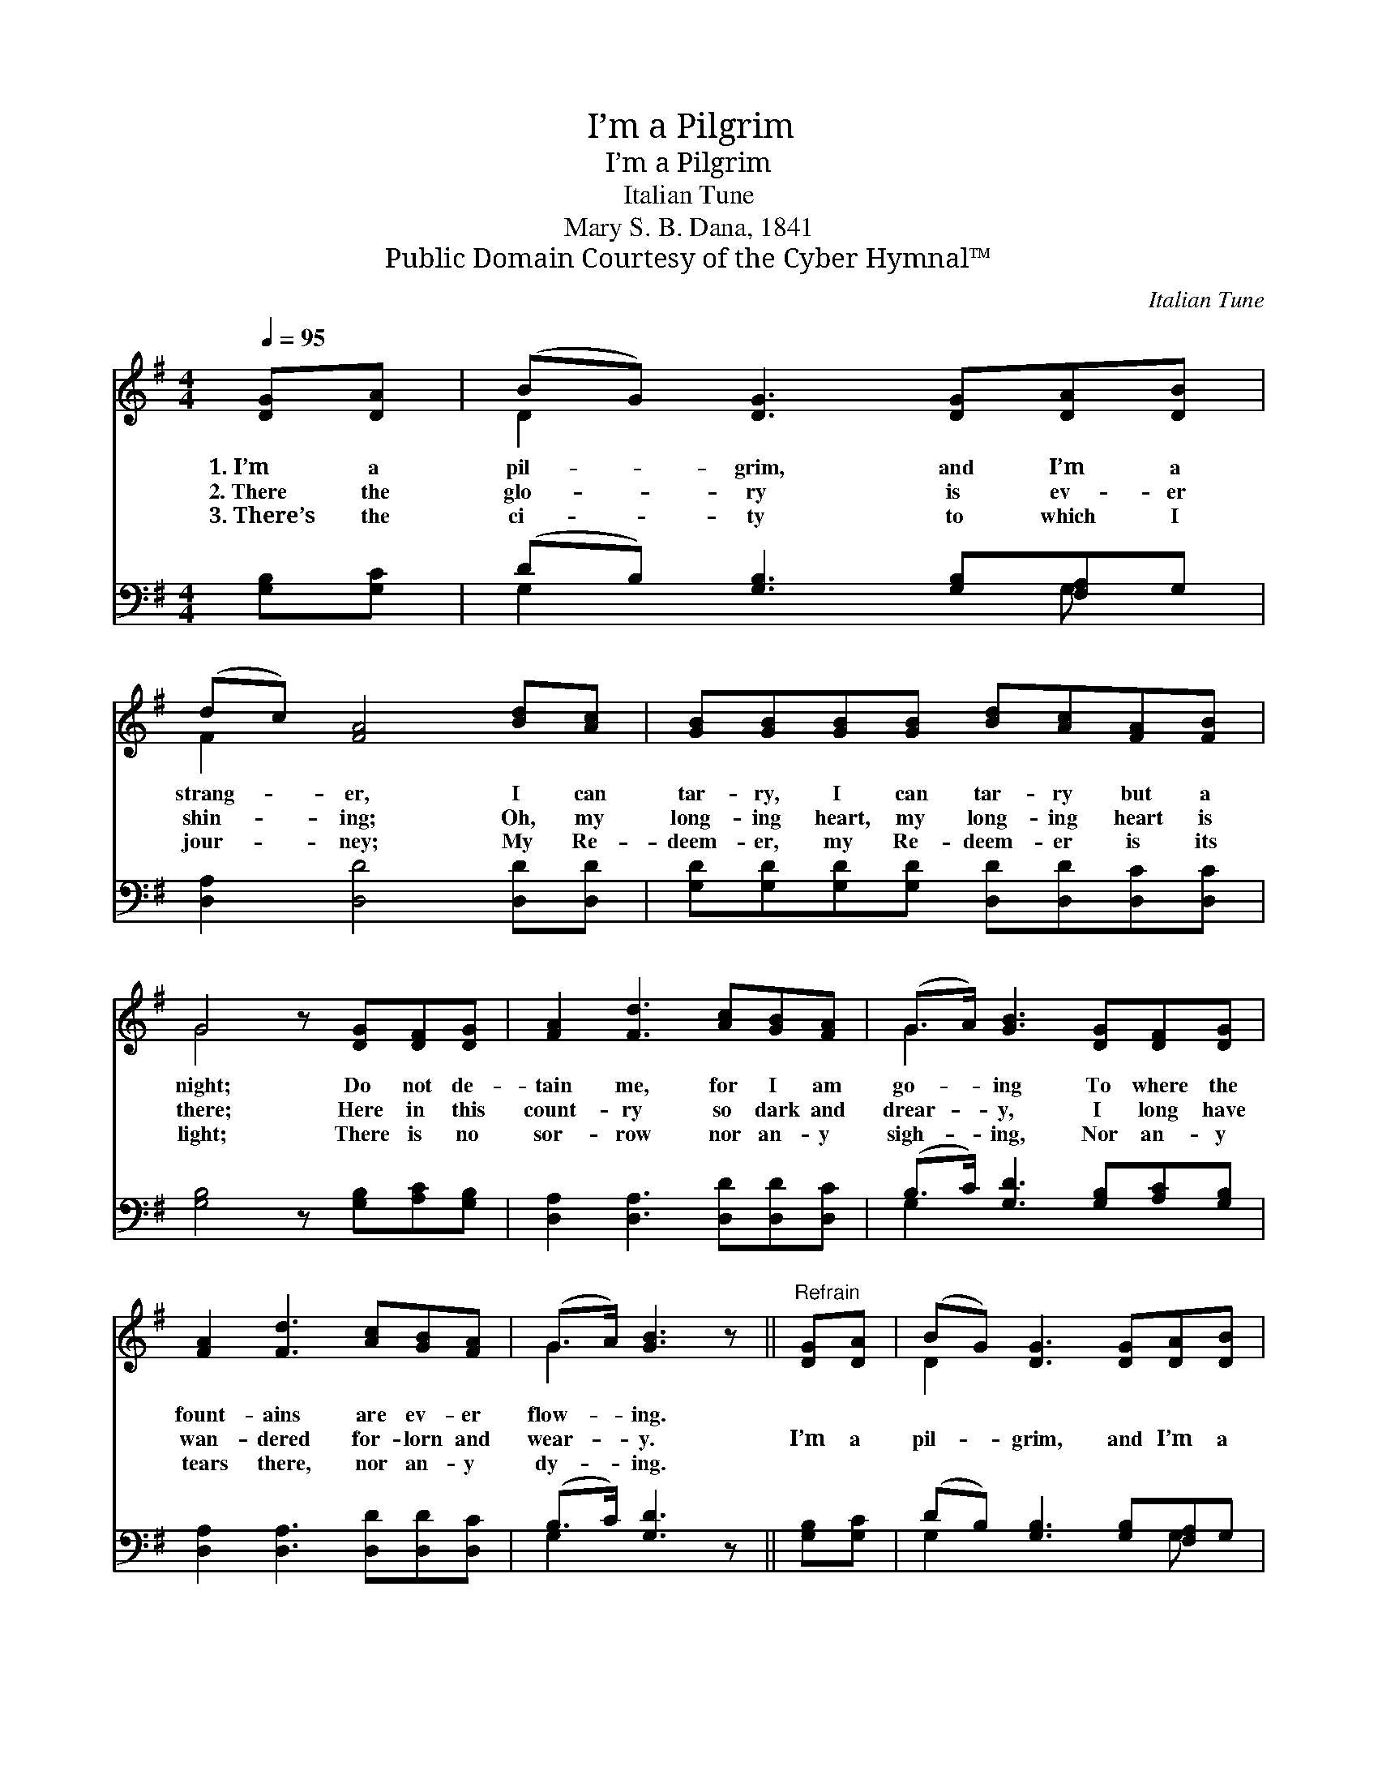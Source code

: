 X:1
T:I’m a Pilgrim
T:I’m a Pilgrim
T:Italian Tune
T:Mary S. B. Dana, 1841
T:Public Domain Courtesy of the Cyber Hymnal™
C:Italian Tune
Z:Public Domain
Z:Courtesy of the Cyber Hymnal™
%%score ( 1 2 ) ( 3 4 )
L:1/8
Q:1/4=95
M:4/4
K:G
V:1 treble 
V:2 treble 
V:3 bass 
V:4 bass 
V:1
 [DG][DA] | (BG) [DG]3 [DG][DA][DB] | (dc) [FA]4 [Bd][Ac] | [GB][GB][GB][GB] [Bd][Ac][FA][FB] | %4
w: 1.~I’m a|pil- * grim, and I’m a|strang- * er, I can|tar- ry, I can tar- ry but a|
w: 2.~There the|glo- * ry is ev- er|shin- * ing; Oh, my|long- ing heart, my long- ing heart is|
w: 3.~There’s the|ci- * ty to which I|jour- * ney; My Re-|deem- er, my Re- deem- er is its|
 G4 z [DG][DF][DG] | [FA]2 [Fd]3 [Ac][GB][FA] | (G>A) [GB]3 [DG][DF][DG] | %7
w: night; Do not de-|tain me, for I am|go- * ing To where the|
w: there; Here in this|count- ry so dark and|drear- * y, I long have|
w: light; There is no|sor- row nor an- y|sigh- * ing, Nor an- y|
 [FA]2 [Fd]3 [Ac][GB][FA] | (G>A) [GB]3 z ||"^Refrain" [DG][DA] | (BG) [DG]3 [DG][DA][DB] | %11
w: fount- ains are ev- er|flow- * ing.|||
w: wan- dered for- lorn and|wear- * y.|I’m a|pil- * grim, and I’m a|
w: tears there, nor an- y|dy- * ing.|||
 (dc) [FA]4 [Bd][Ac] | [GB][GB][GB][GB] [Bd][Ac][FA][FB] | G6 |] %14
w: |||
w: strang- * er; I can|tar- ry, I can tar- ry but a|night.|
w: |||
V:2
 x2 | D2 x6 | F2 x6 | x8 | G4 x4 | x8 | G2 x6 | x8 | G2 x4 || x2 | D2 x6 | F2 x6 | x8 | G6 |] %14
V:3
 [G,B,][G,C] | (DB,) [G,B,]3 [G,B,][F,A,]G, | [D,A,]2 [D,D]4 [D,D][D,D] | %3
 [G,D][G,D][G,D][G,D] [D,D][D,D][D,C][D,C] | [G,B,]4 z [G,B,][A,C][G,B,] | %5
 [D,A,]2 [D,A,]3 [D,D][D,D][D,C] | (B,>C) [G,D]3 [G,B,][A,C][G,B,] | %7
 [D,A,]2 [D,A,]3 [D,D][D,D][D,C] | (B,>C) [G,D]3 z || [G,B,][G,C] | (DB,) [G,B,]3 [G,B,][F,A,]G, | %11
 [D,A,]2 [D,D]4 [D,D][D,D] | [G,D][G,D][G,D][G,D] [D,D][D,D][D,C][D,C] | [G,B,]6 |] %14
V:4
 x2 | G,2 x4 G, x | x8 | x8 | x8 | x8 | G,2 x6 | x8 | G,2 x4 || x2 | G,2 x4 G, x | x8 | x8 | x6 |] %14

